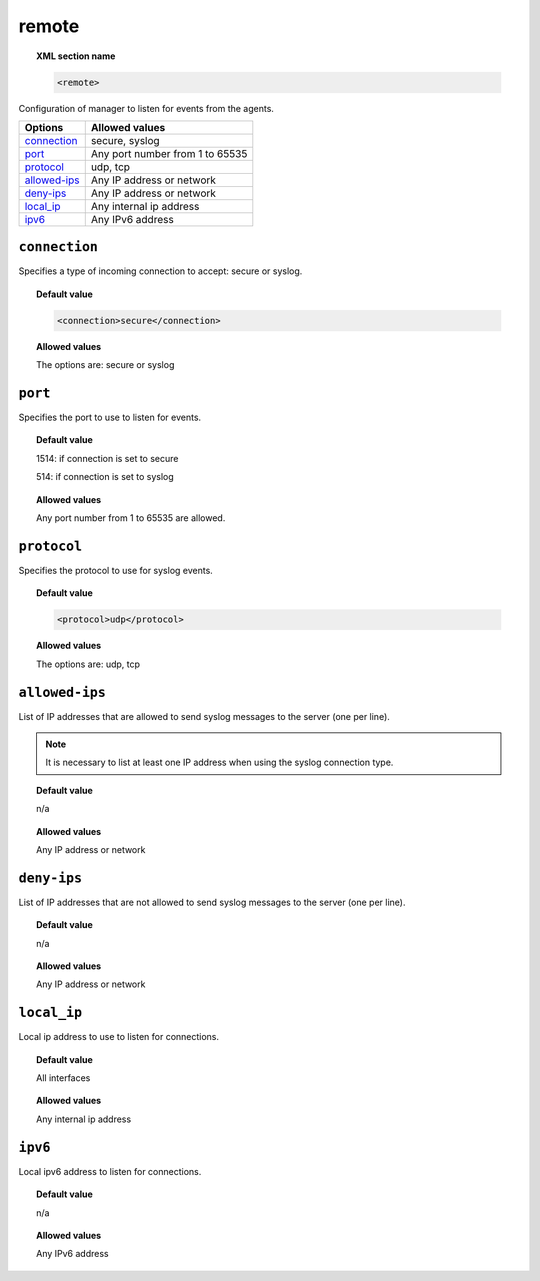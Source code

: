 .. _reference_ossec_remote:


remote
=======

.. topic:: XML section name

	.. code-block:: xml

		<remote>

Configuration of manager to listen for events from the agents.

+----------------+-----------------------------------------------------------------------+
| Options        | Allowed values                                                        |
+================+=======================================================================+
| `connection`_  | secure, syslog                                                        |
+----------------+-----------------------------------------------------------------------+
| `port`_        | Any port number from 1 to 65535                                       |
+----------------+-----------------------------------------------------------------------+
| `protocol`_    | udp, tcp                                                              |
+----------------+-----------------------------------------------------------------------+
| `allowed-ips`_ | Any IP address or network                                             |
+----------------+-----------------------------------------------------------------------+
| `deny-ips`_    | Any IP address or network                                             |
+----------------+-----------------------------------------------------------------------+
| `local_ip`_    | Any internal ip address                                               |
+----------------+-----------------------------------------------------------------------+
| `ipv6`_        | Any IPv6 address                                                      |
+----------------+-----------------------------------------------------------------------+


``connection``
--------------

Specifies a type of incoming connection to accept: secure or syslog.

.. topic:: Default value

  .. code-block:: xml

 	  <connection>secure</connection>

.. topic:: Allowed values

  The options are: secure or syslog



``port``
--------

Specifies the port to use to listen for events.

.. topic:: Default value

  1514: if connection is set to secure

  514: if connection is set to syslog

.. topic:: Allowed values

  Any port number from 1 to 65535 are allowed.



``protocol``
------------

Specifies the protocol to use for syslog events.


.. topic:: Default value

  .. code-block:: xml

 	  <protocol>udp</protocol>

.. topic:: Allowed values

  The options are: udp, tcp


``allowed-ips``
---------------

List of IP addresses that are allowed to send syslog messages to the server (one per line).

.. note::

   It is necessary to list at least one IP address when using the syslog connection type.

.. topic:: Default value

  n/a

.. topic:: Allowed values

  Any IP address or network


``deny-ips``
------------

List of IP addresses that are not allowed to send syslog messages to the server (one per line).

.. topic:: Default value

  n/a

.. topic:: Allowed values

  Any IP address or network


``local_ip``
------------

Local ip address to use to listen for connections.

.. topic:: Default value

  All interfaces

.. topic:: Allowed values

  Any internal ip address


``ipv6``
--------

Local ipv6 address to listen for connections.

.. topic:: Default value

  n/a

.. topic:: Allowed values

  Any IPv6 address
